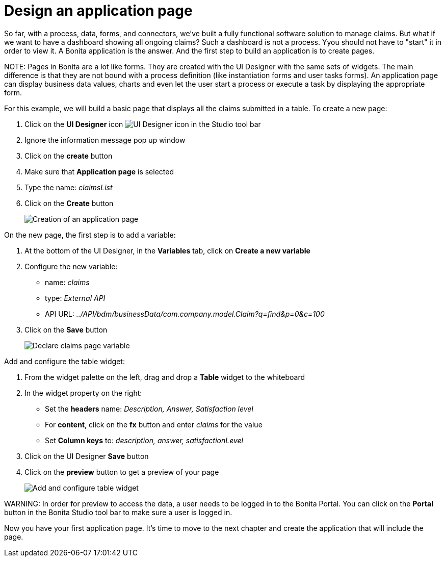 = Design an application page

So far, with a process, data, forms, and connectors, we've built a fully functional software solution to manage claims. But what if we want to have a dashboard showing all ongoing claims? Such a dashboard is not a process. Yyou should not have to "start" it in order to view it. A Bonita application is the answer. And the first step to build an application is to create pages.

NOTE:
Pages in Bonita are a lot like forms. They are created with the UI Designer with the same sets of widgets. The main difference is that they are not bound with a process definition (like instantiation forms and user tasks forms). An application page can display business data values, charts and even let the user start a process or execute a task by displaying the appropriate form.


For this example, we will build a basic page that displays all the claims submitted in a table. To create a new page:

. Click on the *UI Designer* icon image:images/getting-started-tutorial/design-application-page/ui-designer.png[UI Designer icon] in the Studio tool bar
. Ignore the information message pop up window
. Click on the *create* button
. Make sure that *Application page* is selected
. Type the name: _claimsList_
. Click on the *Create* button
+
image::images/getting-started-tutorial/design-application-page/creation-of-an-application-page.gif[Creation of an application page]

On the new page, the first step is to add a variable:

. At the bottom of the UI Designer, in the *Variables* tab, click on *Create a new variable*
. Configure the new variable:
 ** name: _claims_
 ** type: _External API_
 ** API URL: _../API/bdm/businessData/com.company.model.Claim?q=find&p=0&c=100_
. Click on the *Save* button
+
image::images/getting-started-tutorial/design-application-page/declare-claims-page-variable.gif[Declare claims page variable]

Add and configure the table widget:

. From the widget palette on the left, drag and drop a *Table* widget to the whiteboard
. In the widget property on the right:
 ** Set the *headers* name: _Description, Answer, Satisfaction level_
 ** For *content*, click on the *fx* button and enter _claims_ for the value
 ** Set *Column keys* to: _description, answer, satisfactionLevel_
. Click on the UI Designer *Save* button
. Click on the *preview* button to get a preview of your page
+
image::images/getting-started-tutorial/design-application-page/add-and-configure-table-widget.gif[Add and configure table widget]

WARNING:
In order for preview to access the data, a user needs to be logged in to the Bonita Portal. You can click on the *Portal* button in the Bonita Studio tool bar to make sure a user is logged in.


Now you have your first application page. It's time to move to the next chapter and create the application that will include the page.
